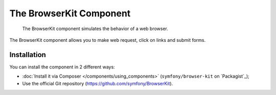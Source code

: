 .. index::
   single: BrowserKit
   single: Components; BrowserKit

The BrowserKit Component
========================

    The BrowserKit component simulates the behavior of a web browser.

The BrowserKit component allows you to make web request, click on links and submit forms. 

Installation
------------

You can install the component in 2 different ways:

* :doc:`Install it via Composer </components/using_components>` (``symfony/browser-kit`` on `Packagist`_);
* Use the official Git repository (https://github.com/symfony/BrowserKit).